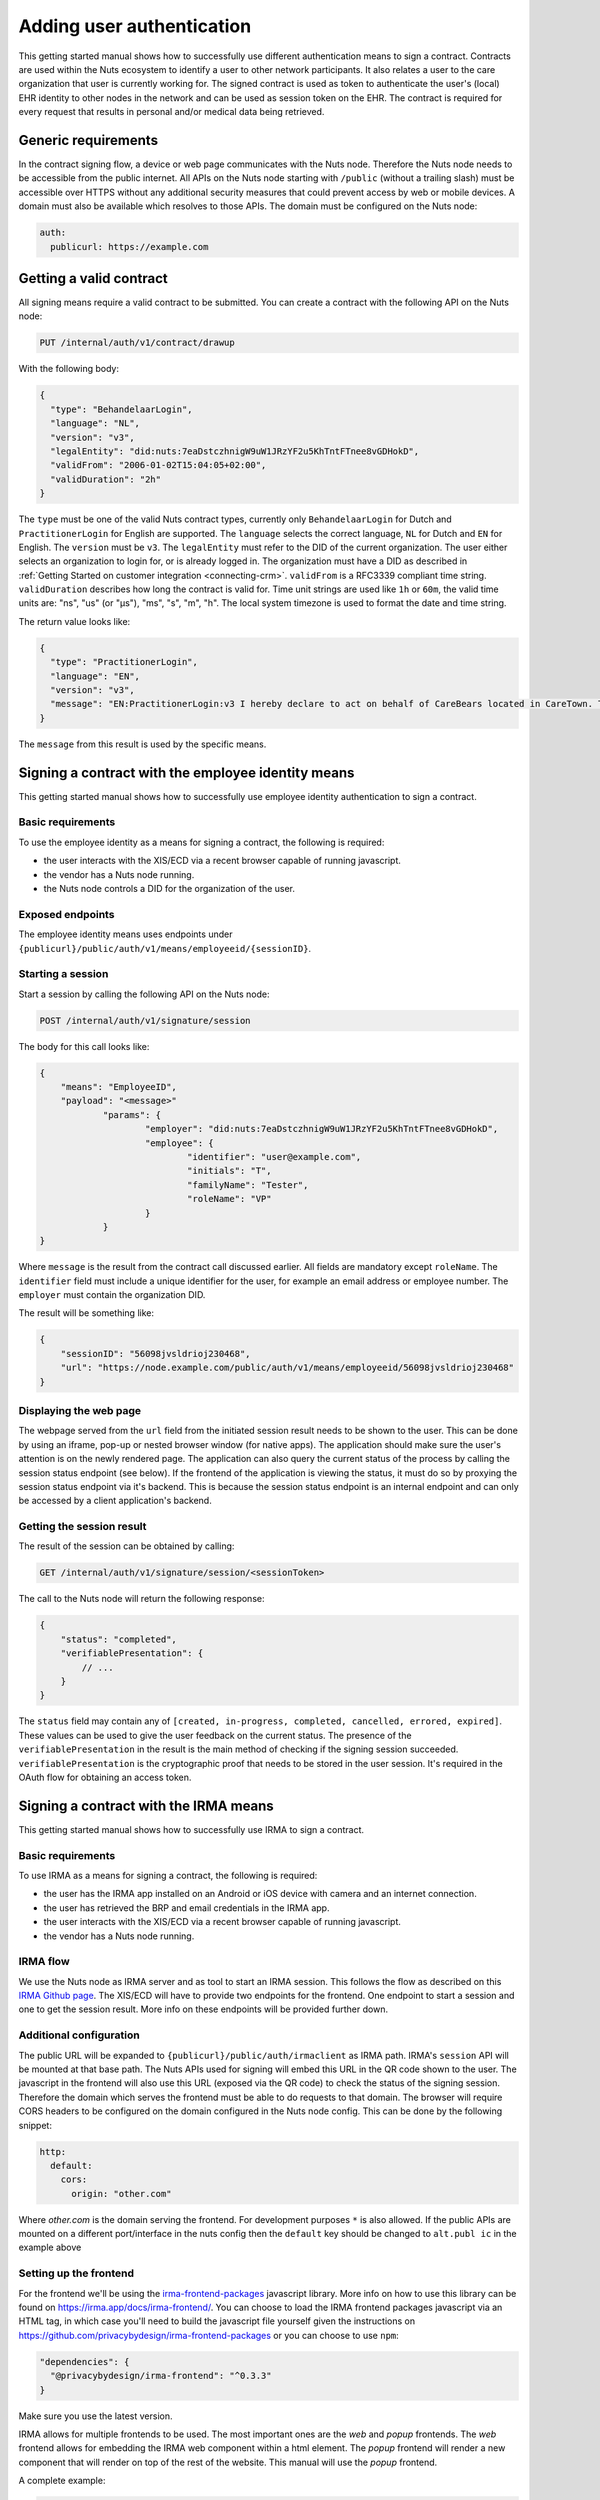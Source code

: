 .. _getting-started-authentication:

Adding user authentication
##########################

This getting started manual shows how to successfully use different authentication means to sign a contract.
Contracts are used within the Nuts ecosystem to identify a user to other network participants.
It also relates a user to the care organization that user is currently working for.
The signed contract is used as token to authenticate the user's (local) EHR identity to other nodes in the network and can be used as session token on the EHR.
The contract is required for every request that results in personal and/or medical data being retrieved.

Generic requirements
********************

In the contract signing flow, a device or web page communicates with the Nuts node.
Therefore the Nuts node needs to be accessible from the public internet.
All APIs on the Nuts node starting with ``/public`` (without a trailing slash) must be accessible over HTTPS without any additional security measures that could prevent access by web or mobile devices.
A domain must also be available which resolves to those APIs.
The domain must be configured on the Nuts node:

.. code-block:: yaml

  auth:
    publicurl: https://example.com

Getting a valid contract
************************

All signing means require a valid contract to be submitted.
You can create a contract with the following API on the Nuts node:

.. code-block::

    PUT /internal/auth/v1/contract/drawup

With the following body:

.. code-block:: json

    {
      "type": "BehandelaarLogin",
      "language": "NL",
      "version": "v3",
      "legalEntity": "did:nuts:7eaDstczhnigW9uW1JRzYF2u5KhTntFTnee8vGDHokD",
      "validFrom": "2006-01-02T15:04:05+02:00",
      "validDuration": "2h"
    }

The ``type`` must be one of the valid Nuts contract types, currently only ``BehandelaarLogin`` for Dutch and ``PractitionerLogin`` for English are supported.
The ``language`` selects the correct language, ``NL`` for Dutch and ``EN`` for English.
The ``version`` must be ``v3``.
The ``legalEntity`` must refer to the DID of the current organization. The user either selects an organization to login for, or is already logged in.
The organization must have a DID as described in :ref:`Getting Started on customer integration <connecting-crm>`.
``validFrom`` is a RFC3339 compliant time string. ``validDuration`` describes how long the contract is valid for. Time unit strings are used like ``1h`` or ``60m``, the valid time units are: "ns", "us" (or "µs"), "ms", "s", "m", "h". The local system timezone is used to format the date and time string.

The return value looks like:

.. code-block:: json

    {
      "type": "PractitionerLogin",
      "language": "EN",
      "version": "v3",
      "message": "EN:PractitionerLogin:v3 I hereby declare to act on behalf of CareBears located in CareTown. This declaration is valid from Monday, 2 January 2006 15:04:05 until Monday, 2 January 2006 17:04:05."
    }

The ``message`` from this result is used by the specific means.

Signing a contract with the employee identity means
***************************************************

This getting started manual shows how to successfully use employee identity authentication to sign a contract.

Basic requirements
==================

To use the employee identity as a means for signing a contract, the following is required:

- the user interacts with the XIS/ECD via a recent browser capable of running javascript.
- the vendor has a Nuts node running.
- the Nuts node controls a DID for the organization of the user.

Exposed endpoints
=================

The employee identity means uses endpoints under ``{publicurl}/public/auth/v1/means/employeeid/{sessionID}``.

Starting a session
==================

Start a session by calling the following API on the Nuts node:

.. code-block::

    POST /internal/auth/v1/signature/session

The body for this call looks like:

.. code-block:: json

    {
        "means": "EmployeeID",
        "payload": "<message>"
		"params": {
			"employer": "did:nuts:7eaDstczhnigW9uW1JRzYF2u5KhTntFTnee8vGDHokD",
			"employee": {
				"identifier": "user@example.com",
				"initials": "T",
				"familyName": "Tester",
				"roleName": "VP"
			}
		}
    }

Where ``message`` is the result from the contract call discussed earlier.
All fields are mandatory except ``roleName``. The ``identifier`` field must include a unique identifier for the user, for example an email address or employee number.
The ``employer`` must contain the organization DID.

The result will be something like:

.. code-block:: json

    {
        "sessionID": "56098jvsldrioj230468",
        "url": "https://node.example.com/public/auth/v1/means/employeeid/56098jvsldrioj230468"
    }

Displaying the web page
=======================

The webpage served from the ``url`` field from the initiated session result needs to be shown to the user.
This can be done by using an iframe, pop-up or nested browser window (for native apps).
The application should make sure the user's attention is on the newly rendered page.
The application can also query the current status of the process by calling the session status endpoint (see below).
If the frontend of the application is viewing the status, it must do so by proxying the session status endpoint via it's backend.
This is because the session status endpoint is an internal endpoint and can only be accessed by a client application's backend.

Getting the session result
==========================

The result of the session can be obtained by calling:

.. code-block::

    GET /internal/auth/v1/signature/session/<sessionToken>

The call to the Nuts node will return the following response:

.. code-block:: json

    {
        "status": "completed",
        "verifiablePresentation": {
            // ...
        }
    }

The ``status`` field may contain any of ``[created, in-progress, completed, cancelled, errored, expired]``.
These values can be used to give the user feedback on the current status.
The presence of the ``verifiablePresentation`` in the result is the main method of checking if the signing session succeeded.
``verifiablePresentation`` is the cryptographic proof that needs to be stored in the user session.
It's required in the OAuth flow for obtaining an access token.

.. _irma-contract:

Signing a contract with the IRMA means
**************************************

This getting started manual shows how to successfully use IRMA to sign a contract.

Basic requirements
==================

To use IRMA as a means for signing a contract, the following is required:

- the user has the IRMA app installed on an Android or iOS device with camera and an internet connection.
- the user has retrieved the BRP and email credentials in the IRMA app.
- the user interacts with the XIS/ECD via a recent browser capable of running javascript.
- the vendor has a Nuts node running.

IRMA flow
=========

We use the Nuts node as IRMA server and as tool to start an IRMA session. This follows the flow as described on this `IRMA Github page <https://github.com/privacybydesign/irma-frontend-packages#supported-irma-flows>`_.
The XIS/ECD will have to provide two endpoints for the frontend. One endpoint to start a session and one to get the session result.
More info on these endpoints will be provided further down.


Additional configuration
========================

The public URL will be expanded to ``{publicurl}/public/auth/irmaclient`` as IRMA path.
IRMA's ``session`` API will be mounted at that base path.
The Nuts APIs used for signing will embed this URL in the QR code shown to the user.
The javascript in the frontend will also use this URL (exposed via the QR code) to check the status of the signing session.
Therefore the domain which serves the frontend must be able to do requests to that domain.
The browser will require CORS headers to be configured on the domain configured in the Nuts node config.
This can be done by the following snippet:

.. code-block:: yaml

  http:
    default:
      cors:
        origin: "other.com"

Where *other.com* is the domain serving the frontend. For development purposes ``*`` is also allowed.
If the public APIs are mounted on a different port/interface in the nuts config then the ``default`` key should be changed to ``alt.publ
ic`` in the example above

Setting up the frontend
=======================

For the frontend we'll be using the `irma-frontend-packages <https://github.com/privacybydesign/irma-frontend-packages>`_ javascript library.
More info on how to use this library can be found on `<https://irma.app/docs/irma-frontend/>`_.
You can choose to load the IRMA frontend packages javascript via an HTML tag, in which case you'll need to build the javascript file yourself given the instructions on `<https://github.com/privacybydesign/irma-frontend-packages>`_ or you can choose to use ``npm``:

.. code-block:: json

  "dependencies": {
    "@privacybydesign/irma-frontend": "^0.3.3"
  }

Make sure you use the latest version.

IRMA allows for multiple frontends to be used. The most important ones are the *web* and *popup* frontends.
The *web* frontend allows for embedding the IRMA web component within a html element.
The *popup* frontend will render a new component that will render on top of the rest of the website.
This manual will use the *popup* frontend.

A complete example:

.. code-block:: javascript

  let options = {
        // Developer options
        debugging: true,

        // Front-end options
        language: 'en',

        // customize textual components
        translations: {
          header: "Sign your contract"
        },

        // Back-end options
        session: {
          // Point to your web backend
          url: '/web/auth',

          // The request that will be send to the backend:
          start: {
            method: 'POST',
            headers: {
              'Content-Type': 'application/json'
            },
            body: JSON.stringify(this.some_data)
          },

          // required to translate Nuts specific return values
          mapping: {
            sessionPtr:      r => r.sessionPtr.clientPtr,
            sessionToken:    r => r.sessionID
          }
        }
      };

      // we'll use the popup frontend
      let irmaPopup = irma.newPopup(options);

      // start the interaction
      irmaPopup.start()
          .then(result => {
            console.log("success!")
            console.log(response)
          })
          .catch(error => {
            if (error === 'Aborted') {
              console.log('Aborted');
              return;
            }
            console.error("error", error);
          })
          .finally(() => irmaPopup = irma.newPopup(options));
    }

Lets break this down into parts.

.. code-block:: javascript

    // Developer options
    debugging: true,

Is used to enabling debugging. The IRMA library will output more information helpful for development.

.. code-block:: javascript

    // Front-end options
    language: 'en',

    // customize textual components
    translations: {
      header: "Sign your contract"
    },

Sets the language to english which will set some default textual representations on the IRMA web component.
The ``translations`` configuration option can be used to change each of the textual representation on the IRMA web component.
In this case, only the header is changed.

.. code-block:: javascript

    // Back-end options
    session: {
      // Point to your web backend
      url: '/web/auth',

      // The request that will be send to the backend:
      start: {
        method: 'POST',
        headers: {
          'Content-Type': 'application/json'
        },
        body: JSON.stringify(this.some_data)
      },

      // required to translate Nuts specific return values
      mapping: {
        sessionPtr:      r => r.sessionPtr.clientPtr,
        sessionToken:    r => r.sessionID
      }
    }

The ``session`` object contains all the technical parts to connect the IRMA javascript library to your backend.
The contents of the ``start`` object configures the initial request to start a signing session. You can control the type of request and the contents.
In this case, some data from the frontend is sent as JSON. This is optional and no particular data is required.
The ``url``, in this case ``/web/auth``, must be set so the frontend can access the following URLs:

.. code-block::

    <url>/session
    <url>/session/<sessionToken>/result

These URLs must both be available on the backend. For the example above this means that both ``/web/auth/session/`` and ``/web/auth/session/<sessionToken>/result`` are available. The ``<sessionToken>`` is the token that will be returned by the call to ``<url>/session/``.
How to parse the result of that call and extract the token is done via the ``mapping`` object.

The ``mapping`` object is a map where two keys are expected: ``sessionPtr`` and ``sessionToken``.
``sessionPtr`` must point to the data that is used to render the QR code.
``sessionToken`` must point to the session token used to get the result.

Setting up the backend
======================

As discussed in the previous chapter, the backend is required to expose two APIs to the frontend:

.. code-block::

    <url>/session
    <url>/session/<sessionToken>/result

No particular security context is required, you may require a user session if needed.

Starting a session
------------------

The ``<url>/session`` API is used to start a session.
To start a session at the Nuts node, a valid contract has to be drawn up first.
You can create such a contract with the following API on the Nuts node:

.. code-block::

    PUT /internal/auth/v1/contract/drawup

With the following body:

.. code-block:: json

    {
      "type": "BehandelaarLogin",
      "language": "NL",
      "version": "v3",
      "legalEntity": "did:nuts:90348275fjasihnva4857qp39hn",
      "validFrom": "2006-01-02T15:04:05+02:00",
      "validDuration": "2h"
    }

The ``type`` must be one of the valid Nuts contract types, currently only ``BehandelaarLogin`` for Dutch and ``PractitionerLogin`` for English are supported.
The ``language``` selects the correct language, ``NL`` for Dutch and ``EN`` for english. The ``version`` must be ``v3``.
The ``legalEntity`` must refer to the DID of the current organization. The user either selects an organization to login for, or is already logged in.
The organization must have a DID as described in :ref:`Getting Started on customer integration <connecting-crm>`.
``validFrom`` is a RFC3339 compliant time string. ``validDuration`` describes how long the contract is valid for. Time unit strings are used like ``1h`` or ``60m``, the valid time units are: "ns", "us" (or "µs"), "ms", "s", "m", "h". The local system timezone is used to format the date and time string.

The return value looks like:

.. code-block:: json

    {
      "type": "PractitionerLogin",
      "language": "EN",
      "version": "v3",
      "message": "EN:PractitionerLogin:v3 I hereby declare to act on behalf of CareBears located in CareTown. This declaration is valid from Monday, 2 January 2006 15:04:05 until Monday, 2 January 2006 17:04:05."
    }

The ``message`` from this result is used in the next part.
Start an IRMA session by calling the following API on the Nuts node:

.. code-block::

    POST /internal/auth/v1/signature/session

The body for this call looks like:

.. code-block:: json

    {
        "means": "irma",
        "payload": "<message>"
    }

Where ``message`` is the result from the contract call.
The result from this call must be passed directly to the frontend.
If any transformation is done, the ``mapping`` setting in the frontend must be changed accordingly.

Getting the session result
--------------------------

The IRMA javascript frontend library will check for the status of the signing session. When the session has been completed it'll call the following url:

.. code-block::

    GET <url>/session/<sessionToken>/result

where ``<url>`` is the base url configured under ``session.url`` in the javascript options and ``<sessionToken>`` is the token returned by the previous call.
The backend must implement this API, the implementation must call the following API on the Nuts node:

.. code-block::

    GET /internal/auth/v1/signature/session/<sessionToken>

Any error in calling this service need to be relayed to the frontend. This will instruct the user on why things went wrong and what to do next.
The call to the Nuts node will return the following response:

.. code-block:: json

    {
        "status": "completed",
        "verifiablePresentation": {
            // ...
        }
    }

The ``status`` field has a different content when a different signing means is used.
The presence of the ``verifiablePresentation`` in the result is the main method of checking if the signing session succeeded.
``verifiablePresentation`` is the cryptographic proof that needs to be stored in the user session.
It's required in the OAuth flow for obtaining an access token.

Verifiable presentation validity
********************************

The backend should check if the signed contract (verifiable presentation) is still valid when using it.
The validity can be checked by calling the following API with the verifiable presentation at the place of ``<vp>``:

.. code-block::

    PUT /internal/auth/v1/signature/verify

with

.. code-block:: json

    {
        "checkTime": "2006-01-02T15:54:05+02:00",
        "verifiablePresentation": "<vp>"
    }


It will return a structure similar to:

.. code-block:: json

    {
      "validity": true,
      "vpType": "NutsIrmaPresentation",
      "issuerAttributes": {
        "pbdf.gemeente.personalData.initials": "T",
	    "pbdf.gemeente.personalData.prefix": "",
	    "pbdf.gemeente.personalData.familyname": "Tester",
	    "pbdf.sidn-pbdf.email.email": "tester@example.com"
      },
      "credentials": {
        "organization": "CareBears",
        "validFrom": "2006-01-02T15:04:05+02:00",
        "validTo": "2006-01-02T17:04:05+02:00"
      }
    }

The ``validity`` will indicate its validity. An expired contract is considered invalid.
